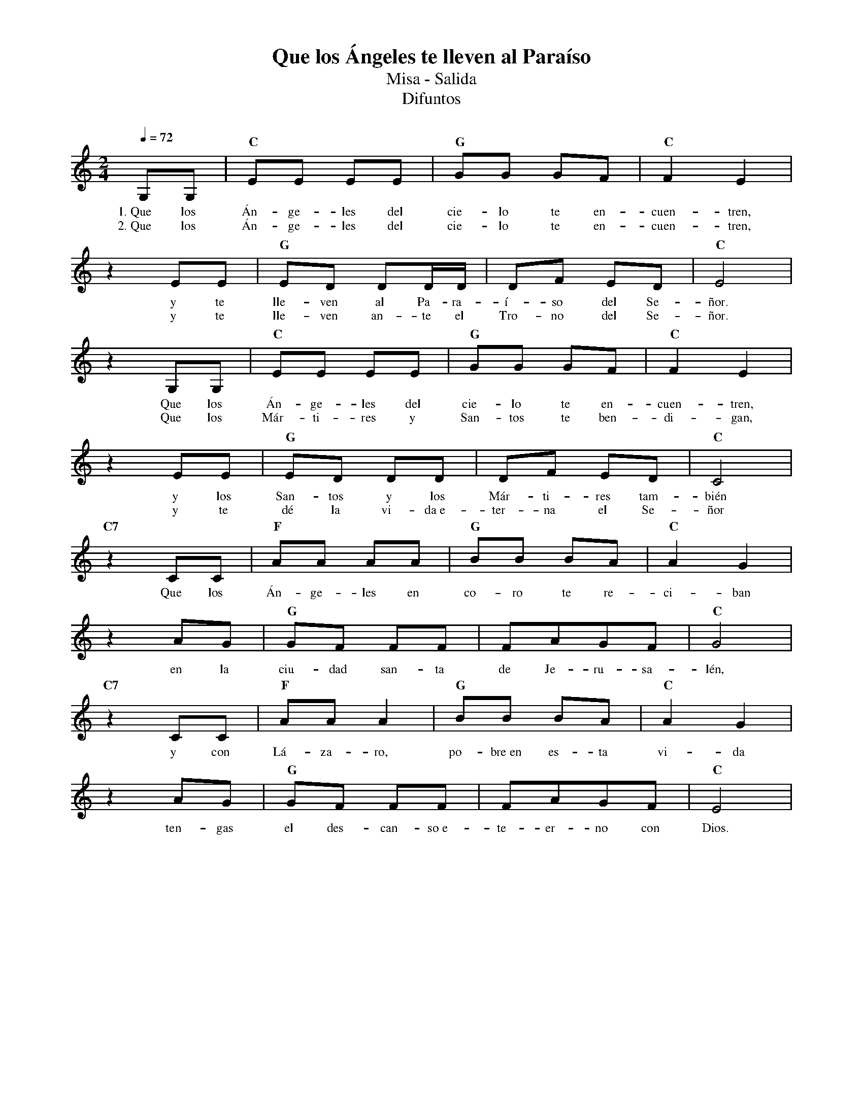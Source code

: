 %abc-2.2
%%MIDI program 74
%%topspace 0
%%composerspace 0
%%titlefont RomanBold 20
%%vocalfont Roman 12
%%composerfont RomanItalic 12
%%gchordfont RomanBold 12
%%tempofont RomanBold 12
%leftmargin 0.8cm
%rightmargin 0.8cm

X:1 
T:Que los Ángeles te lleven al Paraíso
T:Misa - Salida
T:Difuntos
C:
M:2/4
L:1/8
Q:1/4=72
K:C
%
    G,G, | "C"EE EE | "G"GG GF | "C"F2 E2 |
w: 1.~Que los Án-ge-les del cie-lo te en-cuen-tren,
w: 2.~Que los Án-ge-les del cie-lo te en-cuen-tren,
    z2 EE | "G"ED DD/2D/2 | DF ED | "C"E4 |
w: y te lle-ven al Pa-ra-í-so del Se-ñor.
w: y te lle-ven an-te el Tro-no del Se-ñor.
    z2 G,G, | "C"EE EE | "G"GG GF | "C"F2 E2 |
w: Que los Án-ge-les del cie-lo te en-cuen-tren,
w: Que los Már-ti-res y San-tos te ben-di-gan,
    z2 EE | "G"ED DD | DF ED | "C"C4 |
w: y los San-tos y los Már-ti-res tam-bién
w: y te dé la vi-da~e-ter-na el Se-ñor
    "C7"z2 CC | "F"AA AA | "G"BB BA | "C"A2 G2 |
w: Que los Án-ge-les en co-ro te re-ci-ban
    z2 AG | "G"GF FF | FAGF | "C"G4 |
w: en la ciu-dad san-ta de Je-ru-sa-lén,
    "C7"z2 CC | "F"AA A2 | "G"BB BA | "C"A2 G2 |
w: y con Lá-za-ro, po-bre~en es-ta vi-da
    z2 AG | "G"GF FF | FAGF | "C"E4 |
w: ten-gas el des-can-so~e-te-er-no con Dios.